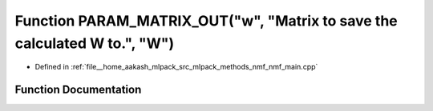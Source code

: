 .. _exhale_function_nmf__main_8cpp_1afb26d20a92fbb373f75c096ca8c09f1a:

Function PARAM_MATRIX_OUT("w", "Matrix to save the calculated W to.", "W")
==========================================================================

- Defined in :ref:`file__home_aakash_mlpack_src_mlpack_methods_nmf_nmf_main.cpp`


Function Documentation
----------------------


.. doxygenfunction:: PARAM_MATRIX_OUT("w", "Matrix to save the calculated W to.", "W")
